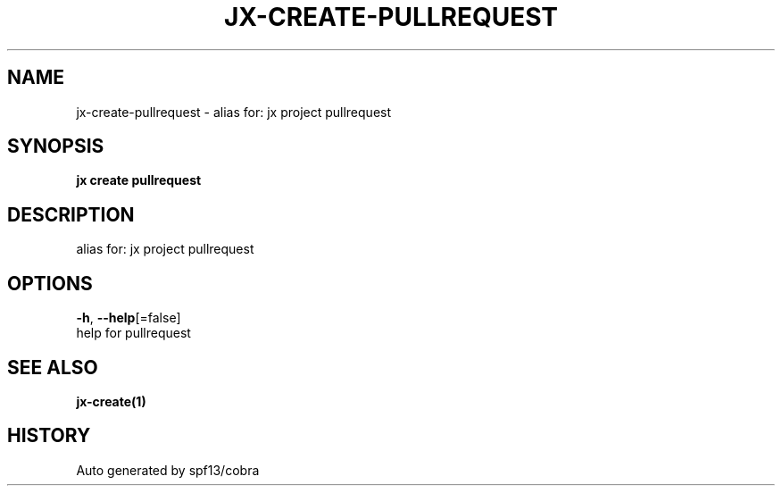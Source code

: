.TH "JX\-CREATE\-PULLREQUEST" "1" "" "Auto generated by spf13/cobra" "" 
.nh
.ad l


.SH NAME
.PP
jx\-create\-pullrequest \- alias for: jx project pullrequest


.SH SYNOPSIS
.PP
\fBjx create pullrequest\fP


.SH DESCRIPTION
.PP
alias for: jx project pullrequest


.SH OPTIONS
.PP
\fB\-h\fP, \fB\-\-help\fP[=false]
    help for pullrequest


.SH SEE ALSO
.PP
\fBjx\-create(1)\fP


.SH HISTORY
.PP
Auto generated by spf13/cobra
